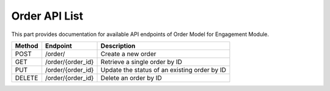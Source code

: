 Order API List
======================

This part provides documentation for available API endpoints of Order Model for Engagement Module.


+-----------+----------------------+---------------------------------------------------+
| Method    | Endpoint             | Description                                       |
+===========+======================+===================================================+
| POST      | /order/              | Create a new order                                |
+-----------+----------------------+---------------------------------------------------+
| GET       | /order/{order_id}    | Retrieve a single order by ID                     |
+-----------+----------------------+---------------------------------------------------+
| PUT       | /order/{order_id}    | Update the status of an existing order by ID      |
+-----------+----------------------+---------------------------------------------------+
| DELETE    | /order/{order_id}    | Delete an order by ID                             |
+-----------+----------------------+---------------------------------------------------+
